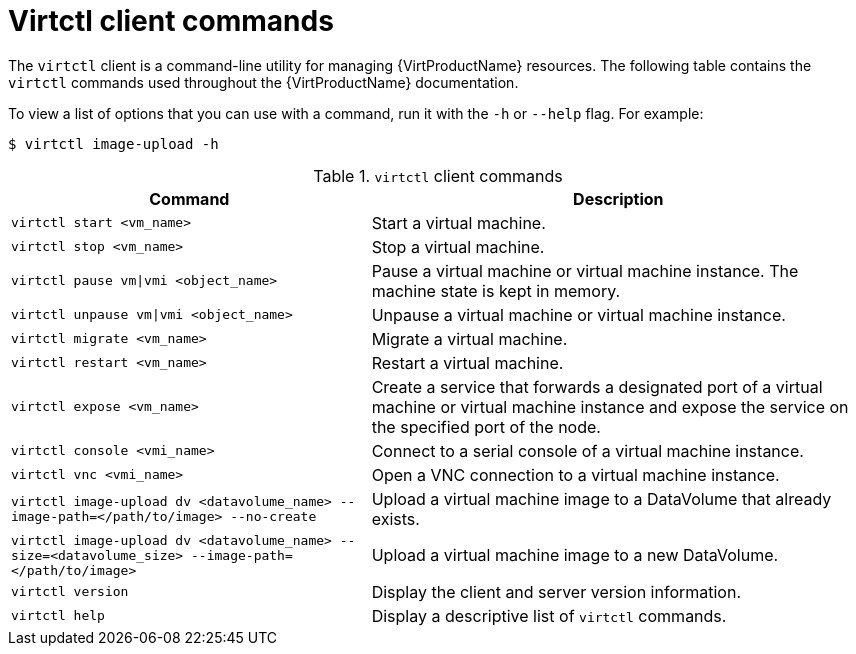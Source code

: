// Module included in the following assemblies:
//
// * virt/virt-using-the-cli-tools.adoc

[id="virt-virtctl-commands_{context}"]
= Virtctl client commands

The `virtctl` client is a command-line utility for managing {VirtProductName}
resources. The following table contains the `virtctl` commands used throughout
the {VirtProductName} documentation.

To view a list of options that you can use with a command, run it with the `-h` or `--help` flag. For example:

[source,terminal]
----
$ virtctl image-upload -h
----

.`virtctl` client commands

[width="100%",cols="42%,58%",options="header",]
|===
|Command |Description

|`virtctl start <vm_name>`
|Start a virtual machine.

|`virtctl stop <vm_name>`
|Stop a virtual machine.

|`virtctl pause vm\|vmi <object_name>`
|Pause a virtual machine or virtual machine instance. The machine state is kept
in memory.

|`virtctl unpause vm\|vmi <object_name>`
|Unpause a virtual machine or virtual machine instance.

|`virtctl migrate <vm_name>`
|Migrate a virtual machine.

|`virtctl restart <vm_name>`
|Restart a virtual machine.

|`virtctl expose <vm_name>`
|Create a service that forwards a designated port
of a virtual machine or virtual machine instance and expose the service on
the specified port of the node.

|`virtctl console <vmi_name>`
|Connect to a serial console of a virtual machine instance.

|`virtctl vnc <vmi_name>`
|Open a VNC connection to a virtual machine instance.

|`virtctl image-upload dv <datavolume_name> --image-path=</path/to/image> --no-create`
|Upload a virtual machine image to a DataVolume that already exists.

|`virtctl image-upload dv <datavolume_name> --size=<datavolume_size> --image-path=</path/to/image>`
|Upload a virtual machine image to a new DataVolume.

|`virtctl version`
|Display the client and server version information.

|`virtctl help`
|Display a descriptive list of `virtctl` commands.
|===

